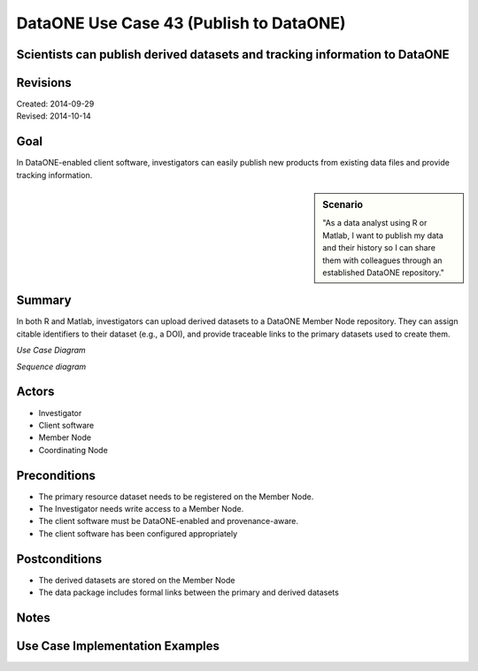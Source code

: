 
DataONE Use Case 43 (Publish to DataONE)
========================================

Scientists can publish derived datasets and tracking information to DataONE
---------------------------------------------------------------------------

Revisions
---------
| Created: 2014-09-29
| Revised: 2014-10-14

Goal
----
In DataONE-enabled client software, investigators can easily publish new products from existing data files and provide tracking information.

.. sidebar:: Scenario
    
    "As a data analyst using R or Matlab, I want to publish my data and their history so I can share them with colleagues through an established DataONE repository."

Summary
-------
In both R and Matlab, investigators can upload derived datasets to a DataONE Member Node repository.  They can assign citable identifiers to  their dataset (e.g., a DOI), and provide traceable links to the primary datasets used to create them.  

*Use Case Diagram*

.. 
    @startuml images/43_uc.png       
        actor "Investigator" as client 
        usecase "12. Authentication" as authen 
        note top of authen 
          Authentication may be provided by an external service 
        end note    
        package "DataONE" { 
          actor "Coordinating Node" as CN 
          actor "Member Node" as MN 
          usecase "13. Authorization" as author 
          usecase "04. Create" as create 
          usecase "43. Publish" as publish
          usecase "06. MN Synchronize" as mn_sync 
          client -- publish
          CN -- publish
          MN -- publish 
          publish ..> author: <includes> 
          publish ..> authen: <includes> 
          publish ..> mn_sync: <includes> 
          publish ..> create: <includes>
        }       
    @enduml

.. image:: images/43_uc.png

*Sequence diagram*

.. 
    @startuml images/43_seq.png 
        !include ../plantuml.conf
        Actor Investigator 
        participant "Client Software" as app_client << Application >> 
        participant "MN API" as mn_api << Member Node >> 
        participant "CN API" as cn_api << Coordinating Node >>
        Investigator -> app_client: publish(runId)
        loop for each relationship
            app_client -> app_client: insertRelationship()
        end
        loop for each dataPackage member
            app_client -> mn_api: create(auth_token, member) 
        end
        mn_api -> mn_api: store()
        cn_api -> mn_api: listObjects()
        mn_api --> cn_api: object list
        cn_api -> mn_api: get(pid) mn_api --> cn_api: object
        cn_api -> mn_api: getSystemMetadata(pid) mn_api --> cn_api: systemMetadata
        cn_api -> cn_api: store() cn_api -> cn_api: index() 
        note right of cn_api 
            Relationships are 
            indexed and searchable 
        end note
    @enduml
   
.. image:: images/43_seq.png

Actors
------
* Investigator
* Client software
* Member Node
* Coordinating Node

Preconditions
-------------
* The primary resource dataset needs to be registered on the Member Node.
* The Investigator needs write access to a Member Node.
* The client software must be DataONE-enabled and provenance-aware.
* The client software has been configured appropriately 

Postconditions
--------------
* The derived datasets are stored on the Member Node
* The data package includes formal links between the primary and derived datasets

Notes
-----

Use Case Implementation Examples
--------------------------------